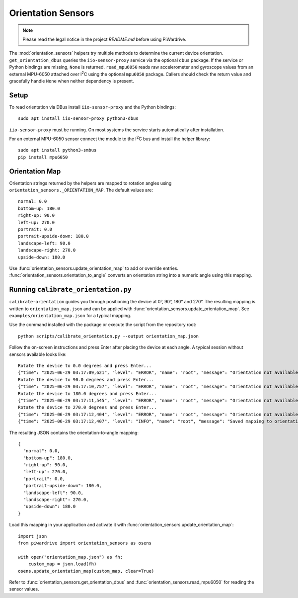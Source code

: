Orientation Sensors
-------------------
.. note::
   Please read the legal notice in the project `README.md` before using PiWardrive.

The :mod:`orientation_sensors` helpers try multiple methods to determine the
current device orientation. ``get_orientation_dbus`` queries the
``iio-sensor-proxy`` service via the optional ``dbus`` package. If the service or
Python bindings are missing, ``None`` is returned. ``read_mpu6050`` reads raw
accelerometer and gyroscope values from an external MPU-6050 attached over
I\ :sup:`2`\ C using the optional ``mpu6050`` package. Callers should check the
return value and gracefully handle ``None`` when neither dependency is present.

Setup
~~~~~
To read orientation via DBus install ``iio-sensor-proxy`` and the Python
bindings::

   sudo apt install iio-sensor-proxy python3-dbus

``iio-sensor-proxy`` must be running. On most systems the service starts
automatically after installation.

For an external MPU-6050 sensor connect the module to the I\ :sup:`2`\ C bus
and install the helper library::

   sudo apt install python3-smbus
   pip install mpu6050

Orientation Map
~~~~~~~~~~~~~~~
Orientation strings returned by the helpers are mapped to rotation angles using
``orientation_sensors._ORIENTATION_MAP``. The default values are::

   normal: 0.0
   bottom-up: 180.0
   right-up: 90.0
   left-up: 270.0
   portrait: 0.0
   portrait-upside-down: 180.0
   landscape-left: 90.0
   landscape-right: 270.0
   upside-down: 180.0

Use :func:`orientation_sensors.update_orientation_map` to add or override
entries. :func:`orientation_sensors.orientation_to_angle` converts an orientation
string into a numeric angle using this mapping.


Running ``calibrate_orientation.py``
~~~~~~~~~~~~~~~~~~~~~~~~~~~~~~~~~~~
``calibrate-orientation`` guides you through positioning the device at
0°, 90°, 180° and 270°.  The resulting mapping is written to
``orientation_map.json`` and can be applied with
:func:`orientation_sensors.update_orientation_map`.  See
``examples/orientation_map.json`` for a typical mapping.

Use the command installed with the package or execute the script from the
repository root::

    python scripts/calibrate_orientation.py --output orientation_map.json

Follow the on-screen instructions and press Enter after placing the device
at each angle. A typical session without sensors available looks like::

    Rotate the device to 0.0 degrees and press Enter...
    {"time": "2025-06-29 03:17:09,621", "level": "ERROR", "name": "root", "message": "Orientation not available, skipping"}
    Rotate the device to 90.0 degrees and press Enter...
    {"time": "2025-06-29 03:17:10,757", "level": "ERROR", "name": "root", "message": "Orientation not available, skipping"}
    Rotate the device to 180.0 degrees and press Enter...
    {"time": "2025-06-29 03:17:11,545", "level": "ERROR", "name": "root", "message": "Orientation not available, skipping"}
    Rotate the device to 270.0 degrees and press Enter...
    {"time": "2025-06-29 03:17:12,404", "level": "ERROR", "name": "root", "message": "Orientation not available, skipping"}
    {"time": "2025-06-29 03:17:12,407", "level": "INFO", "name": "root", "message": "Saved mapping to orientation_map.json"}

The resulting JSON contains the orientation-to-angle mapping::

    {
      "normal": 0.0,
      "bottom-up": 180.0,
      "right-up": 90.0,
      "left-up": 270.0,
      "portrait": 0.0,
      "portrait-upside-down": 180.0,
      "landscape-left": 90.0,
      "landscape-right": 270.0,
      "upside-down": 180.0
    }

Load this mapping in your application and activate it with
:func:`orientation_sensors.update_orientation_map`::

    import json
    from piwardrive import orientation_sensors as osens

    with open("orientation_map.json") as fh:
        custom_map = json.load(fh)
    osens.update_orientation_map(custom_map, clear=True)


Refer to :func:`orientation_sensors.get_orientation_dbus` and
:func:`orientation_sensors.read_mpu6050` for reading the sensor values.
